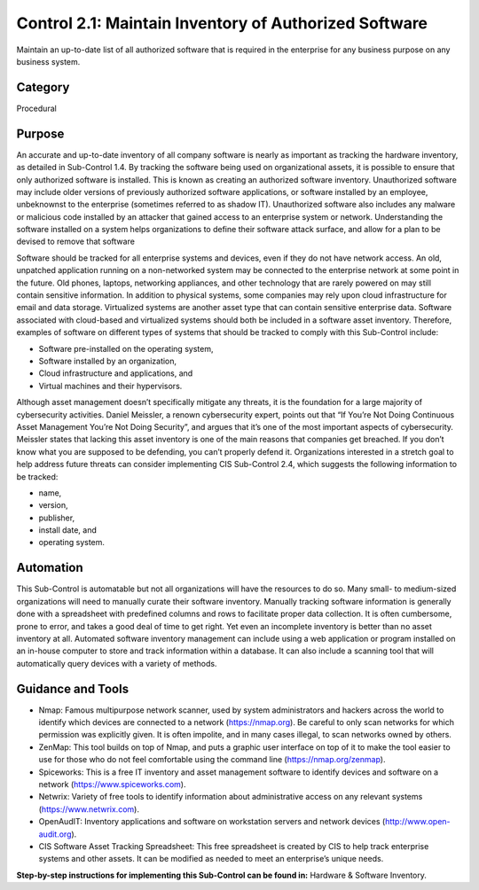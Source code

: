 Control 2.1: Maintain Inventory of Authorized Software
======================================================

Maintain an up-to-date list of all authorized software that is required in the enterprise for any business purpose on any business system.


Category
________
Procedural 


Purpose
_______
An accurate and up-to-date inventory of all company software is nearly as important as tracking the hardware inventory, as detailed in Sub-Control 1.4. By tracking the software being used on organizational assets, it is possible to ensure that only authorized software is installed. This is known as creating an authorized software inventory. Unauthorized software may include older versions of previously authorized software applications, or software installed by an employee, unbeknownst to the enterprise (sometimes referred to as shadow IT). Unauthorized software also includes any malware or malicious code installed by an attacker that gained access to an enterprise system or network. Understanding the software installed on a system helps organizations to define their software attack surface, and allow for a plan to be devised to remove that software


Software should be tracked for all enterprise systems and devices, even if they do not have network access. An old, unpatched application running on a non-networked system may be connected to the enterprise network at some point in the future. Old phones, laptops, networking appliances, and other technology that are rarely powered on may still contain sensitive information. In addition to physical systems, some companies may rely upon cloud infrastructure for email and data storage. Virtualized systems are another asset type that can contain sensitive enterprise data. Software associated with cloud-based and virtualized systems should both be included in a software asset inventory. Therefore, examples of software on different types of systems that should be tracked to comply with this Sub-Control include:

- Software pre-installed on the operating system, 
- Software installed by an organization, 
- Cloud infrastructure and applications, and 
- Virtual machines and their hypervisors. 

Although asset management doesn’t specifically mitigate any threats, it is the foundation for a large majority of cybersecurity activities. Daniel Meissler, a renown cybersecurity expert, points out that “If You’re Not Doing Continuous Asset Management You’re Not Doing Security”, and argues that it’s one of the most important aspects of cybersecurity. Meissler states that lacking this asset inventory is one of the main reasons that companies get breached. If you don’t know what you are supposed to be defending, you can’t properly defend it. Organizations interested in a stretch goal to help address future threats can consider implementing CIS Sub-Control 2.4, which suggests the following information to be tracked:

- name, 
- version, 
- publisher, 
- install date, and 
- operating system.

Automation
__________

This Sub-Control is automatable but not all organizations will have the resources to do so. Many small- to medium-sized organizations will need to manually curate their software inventory. Manually tracking software information is generally done with a spreadsheet with predefined columns and rows to facilitate proper data collection. It is often cumbersome, prone to error, and takes a good deal of time to get right. Yet even an incomplete inventory is better than no asset inventory at all. Automated software inventory management can include using a web application or program installed on an in-house computer to store and track information within a database. It can also include a scanning tool that will automatically query devices with a variety of methods. 

Guidance and Tools 
__________________

* Nmap: Famous multipurpose network scanner, used by system administrators and hackers across the world to identify which devices are connected to a network (https://nmap.org). Be careful to only scan networks for which permission was explicitly given. It is often impolite, and in many cases illegal, to scan networks owned by others. 

* ZenMap: This tool builds on top of Nmap, and puts a graphic user interface on top of it to make the tool easier to use for those who do not feel comfortable using the command line (https://nmap.org/zenmap).

* Spiceworks: This is a free IT inventory and asset management software to identify devices and software on a network (https://www.spiceworks.com).

* Netwrix: Variety of free tools to identify information about administrative access on any relevant systems (https://www.netwrix.com).

* OpenAudIT: Inventory applications and software on workstation servers and network devices (http://www.open-audit.org).  

* CIS Software Asset Tracking Spreadsheet: This free spreadsheet is created by CIS to help track enterprise systems and other assets. It can be modified as needed to meet an enterprise’s unique needs.


**Step-by-step instructions for implementing this Sub-Control can be found in:** 
Hardware & Software Inventory.


